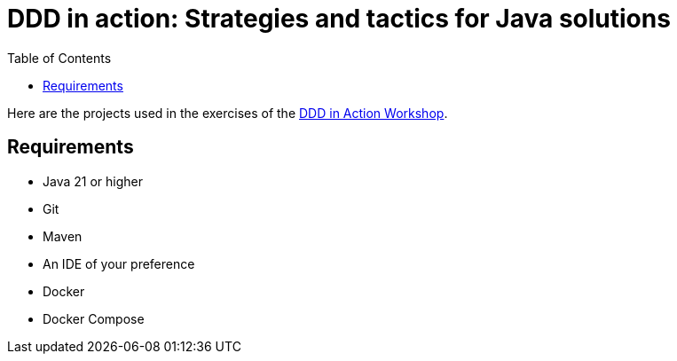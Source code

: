 = DDD in action: Strategies and tactics for Java solutions
:toc: auto

Here are the projects used in the exercises of the https://github.com/o-s-expert/ddd-workshop[DDD in Action Workshop].

== Requirements

* Java 21 or higher
* Git
* Maven
* An IDE of your preference
* Docker
* Docker Compose